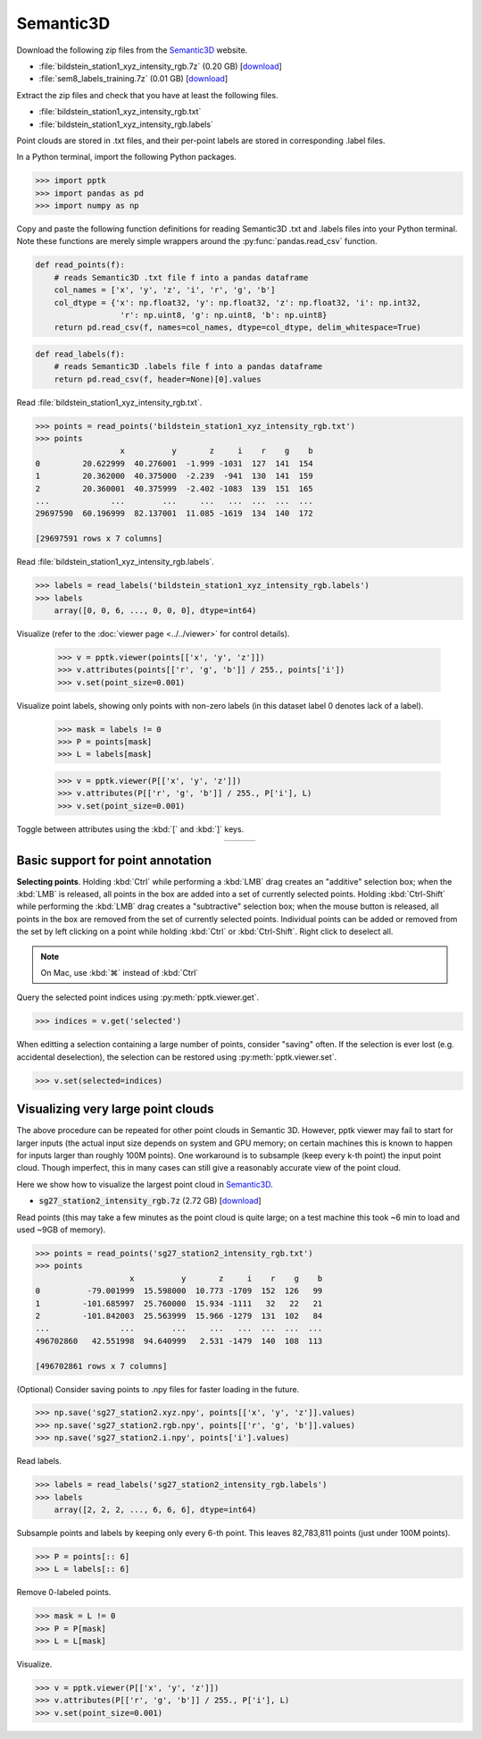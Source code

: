 .. title:: Visualizing the Semantic3D dataset

Semantic3D
==========

.. _Semantic3D: http://semantic3d.net

Download the following zip files from the `Semantic3D`_ website.

* :file:`bildstein_station1_xyz_intensity_rgb.7z` (0.20 GB)
  [`download <http://semantic3d.net/data/point-clouds/training1/bildstein_station1_xyz_intensity_rgb.7z>`__]
* :file:`sem8_labels_training.7z` (0.01 GB)
  [`download <http://semantic3d.net/data/sem8_labels_training.7z>`__]

Extract the zip files and check that you have at least the following files.

* :file:`bildstein_station1_xyz_intensity_rgb.txt`
* :file:`bildstein_station1_xyz_intensity_rgb.labels`

Point clouds are stored in .txt files, and their per-point labels are stored in corresponding .label files.

In a Python terminal, import the following Python packages.

.. code-block:: python

    >>> import pptk
    >>> import pandas as pd
    >>> import numpy as np

Copy and paste the following function definitions for reading Semantic3D .txt and .labels files into your Python terminal.
Note these functions are merely simple wrappers around the :py:func:`pandas.read_csv` function.

.. code-block:: python

    def read_points(f):
        # reads Semantic3D .txt file f into a pandas dataframe
        col_names = ['x', 'y', 'z', 'i', 'r', 'g', 'b']
        col_dtype = {'x': np.float32, 'y': np.float32, 'z': np.float32, 'i': np.int32,
                      'r': np.uint8, 'g': np.uint8, 'b': np.uint8}
        return pd.read_csv(f, names=col_names, dtype=col_dtype, delim_whitespace=True)

.. code-block:: python

    def read_labels(f):
        # reads Semantic3D .labels file f into a pandas dataframe
        return pd.read_csv(f, header=None)[0].values

Read :file:`bildstein_station1_xyz_intensity_rgb.txt`.

.. code-block:: python

    >>> points = read_points('bildstein_station1_xyz_intensity_rgb.txt')
    >>> points
                      x          y       z     i    r    g    b
    0         20.622999  40.276001  -1.999 -1031  127  141  154
    1         20.362000  40.375000  -2.239  -941  130  141  159
    2         20.360001  40.375999  -2.402 -1083  139  151  165
    ...             ...        ...     ...   ...  ...  ...  ...
    29697590  60.196999  82.137001  11.085 -1619  134  140  172
    
    [29697591 rows x 7 columns]

Read :file:`bildstein_station1_xyz_intensity_rgb.labels`.

.. code-block:: python

    >>> labels = read_labels('bildstein_station1_xyz_intensity_rgb.labels')
    >>> labels
        array([0, 0, 6, ..., 0, 0, 0], dtype=int64)

Visualize (refer to the :doc:`viewer page <../../viewer>` for control details).

    >>> v = pptk.viewer(points[['x', 'y', 'z']])
    >>> v.attributes(points[['r', 'g', 'b']] / 255., points['i'])
    >>> v.set(point_size=0.001)

Visualize point labels, showing only points with non-zero labels (in this dataset label 0 denotes lack of a label).

    >>> mask = labels != 0
    >>> P = points[mask]
    >>> L = labels[mask]
    
    >>> v = pptk.viewer(P[['x', 'y', 'z']])
    >>> v.attributes(P[['r', 'g', 'b']] / 255., P['i'], L)
    >>> v.set(point_size=0.001)

Toggle between attributes using the :kbd:`[` and :kbd:`]` keys.

.. |semantic3d_small_rgb| image:: images/semantic3d_small_rgb.jpg
   :width: 300px
   :align: middle

.. |semantic3d_small_i| image:: images/semantic3d_small_i.jpg
   :width: 300px
   :align: middle

.. |semantic3d_small_labels| image:: images/semantic3d_small_labels.jpg
   :width: 300px
   :align: middle

.. rst-class:: image-grid
.. table::
   :widths: 310 310 310
   :align: center

   ====================== ==================== =========================
   |semantic3d_small_rgb| |semantic3d_small_i| |semantic3d_small_labels|
   ====================== ==================== =========================

.. rst-class:: caption

   +-------------------------------------------------------------------------------+
   | The `Semantic3D`_ :file:`bildstein1` point cloud,                             |
   | with 0-labeled points removed, visualized using :py:meth:`pptk.viewer`.       |
   | Points are colored by RGB (left), intensity (middle), semantic label (right). |
   +-------------------------------------------------------------------------------+

Basic support for point annotation
----------------------------------

**Selecting points**.
Holding :kbd:`Ctrl` while performing a :kbd:`LMB` drag creates an "additive" selection box;
when the :kbd:`LMB` is released, all points in the box are added into a set of currently selected points.
Holding :kbd:`Ctrl-Shift` while performing the :kbd:`LMB` drag creates a "subtractive" selection box;
when the mouse button is released, all points in the box are removed from the set of currently selected points.
Individual points can be added or removed from the set
by left clicking on a point while holding :kbd:`Ctrl` or :kbd:`Ctrl-Shift`.
Right click to deselect all.

.. note::
   On Mac, use :kbd:`⌘` instead of :kbd:`Ctrl`

Query the selected point indices using :py:meth:`pptk.viewer.get`.

.. code-block:: python

    >>> indices = v.get('selected')

When editting a selection containing a large number of points, consider "saving" often.
If the selection is ever lost (e.g. accidental deselection),
the selection can be restored using :py:meth:`pptk.viewer.set`.

.. code-block:: python

    >>> v.set(selected=indices)

Visualizing very large point clouds
-----------------------------------

The above procedure can be repeated for other point clouds in Semantic 3D.
However, pptk viewer may fail to start for larger inputs
(the actual input size depends on system and GPU memory;
on certain machines this is known to happen for inputs larger than roughly 100M points).
One workaround is to subsample (keep every k-th point) the input point cloud.
Though imperfect, this in many cases can still give a reasonably accurate view of the point cloud.

Here we show how to visualize the largest point cloud in `Semantic3D`_.

* :code:`sg27_station2_intensity_rgb.7z` (2.72 GB)
  [`download <http://semantic3d.net/data/point-clouds/training1/sg27_station2_intensity_rgb.7z>`__]

Read points
(this may take a few minutes as the point cloud is quite large;
on a test machine this took ~6 min to load and used ~9GB of memory).

.. code-block:: python

    >>> points = read_points('sg27_station2_intensity_rgb.txt')
    >>> points
                        x          y       z     i    r    g    b
    0          -79.001999  15.598000  10.773 -1709  152  126   99
    1         -101.685997  25.760000  15.934 -1111   32   22   21
    2         -101.842003  25.563999  15.966 -1279  131  102   84
    ...               ...        ...     ...   ...  ...  ...  ...
    496702860   42.551998  94.640999   2.531 -1479  140  108  113
    
    [496702861 rows x 7 columns]

(Optional) Consider saving points to .npy files for faster loading in the future.

.. code-block:: python

   >>> np.save('sg27_station2.xyz.npy', points[['x', 'y', 'z']].values)
   >>> np.save('sg27_station2.rgb.npy', points[['r', 'g', 'b']].values)
   >>> np.save('sg27_station2.i.npy', points['i'].values)

Read labels.

.. code-block:: python

    >>> labels = read_labels('sg27_station2_intensity_rgb.labels')
    >>> labels
        array([2, 2, 2, ..., 6, 6, 6], dtype=int64)

Subsample points and labels by keeping only every 6-th point.
This leaves 82,783,811 points (just under 100M points).

.. code-block:: python

    >>> P = points[:: 6]
    >>> L = labels[:: 6]

Remove 0-labeled points.

.. code-block:: python

    >>> mask = L != 0
    >>> P = P[mask]
    >>> L = L[mask]

Visualize.

.. code-block:: python

    >>> v = pptk.viewer(P[['x', 'y', 'z']])
    >>> v.attributes(P[['r', 'g', 'b']] / 255., P['i'], L)
    >>> v.set(point_size=0.001)

.. image:: images/semantic3d_large_rgb.jpg
   :width: 90%
   :align: center

.. image:: images/semantic3d_large_i.jpg
   :width: 90%
   :align: center

.. image:: images/semantic3d_large_labels.jpg
   :width: 90%
   :align: center

.. rst-class:: caption

   +----------------------------------------------------------------------------------------------+
   | The `Semantic3D`_ :file:`sg27_station2` point cloud visualized using :py:meth:`pptk.viewer`. |
   | Point cloud has been subsampled by a factor of 6 and removed of 0-labeled points.            |
   | Points are colored by RGB (top), intensity (middle), semantic label (bottom).                |
   +----------------------------------------------------------------------------------------------+

